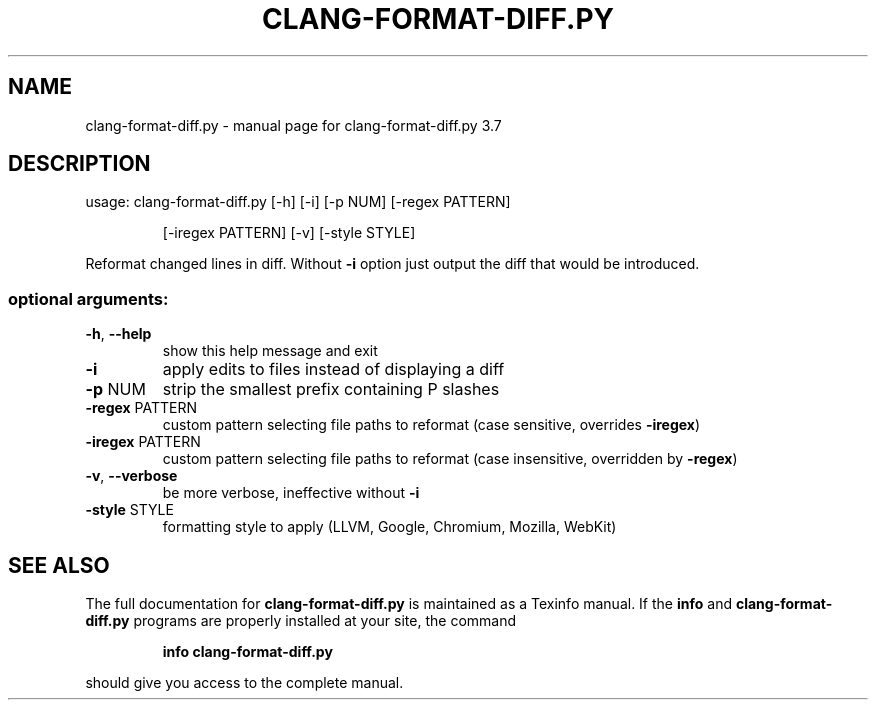 .\" DO NOT MODIFY THIS FILE!  It was generated by help2man 1.46.5.
.TH CLANG-FORMAT-DIFF.PY "1" "May 2015" "clang-format-diff.py 3.7" "User Commands"
.SH NAME
clang-format-diff.py \- manual page for clang-format-diff.py 3.7
.SH DESCRIPTION
usage: clang\-format\-diff.py [\-h] [\-i] [\-p NUM] [\-regex PATTERN]
.IP
[\-iregex PATTERN] [\-v] [\-style STYLE]
.PP
Reformat changed lines in diff. Without \fB\-i\fR option just output the diff that
would be introduced.
.SS "optional arguments:"
.TP
\fB\-h\fR, \fB\-\-help\fR
show this help message and exit
.TP
\fB\-i\fR
apply edits to files instead of displaying a diff
.TP
\fB\-p\fR NUM
strip the smallest prefix containing P slashes
.TP
\fB\-regex\fR PATTERN
custom pattern selecting file paths to reformat (case
sensitive, overrides \fB\-iregex\fR)
.TP
\fB\-iregex\fR PATTERN
custom pattern selecting file paths to reformat (case
insensitive, overridden by \fB\-regex\fR)
.TP
\fB\-v\fR, \fB\-\-verbose\fR
be more verbose, ineffective without \fB\-i\fR
.TP
\fB\-style\fR STYLE
formatting style to apply (LLVM, Google, Chromium, Mozilla,
WebKit)
.SH "SEE ALSO"
The full documentation for
.B clang-format-diff.py
is maintained as a Texinfo manual.  If the
.B info
and
.B clang-format-diff.py
programs are properly installed at your site, the command
.IP
.B info clang-format-diff.py
.PP
should give you access to the complete manual.
